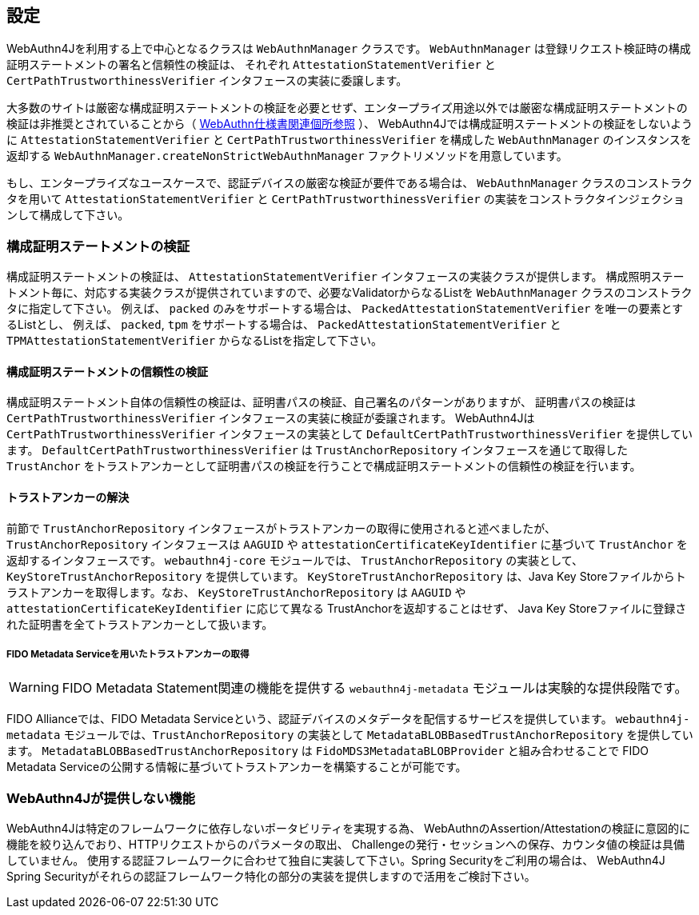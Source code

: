 == 設定

WebAuthn4Jを利用する上で中心となるクラスは `WebAuthnManager` クラスです。
`WebAuthnManager` は登録リクエスト検証時の構成証明ステートメントの署名と信頼性の検証は、 それぞれ `AttestationStatementVerifier` と `CertPathTrustworthinessVerifier` インタフェースの実装に委譲します。

大多数のサイトは厳密な構成証明ステートメントの検証を必要とせず、エンタープライズ用途以外では厳密な構成証明ステートメントの検証は非推奨とされていることから（
https://www.w3.org/TR/webauthn-1/#sctn-no-attestation-security-attestation[WebAuthn仕様書関連個所参照] ）、 WebAuthn4Jでは構成証明ステートメントの検証をしないように `AttestationStatementVerifier` と
`CertPathTrustworthinessVerifier` を構成した `WebAuthnManager` のインスタンスを返却する
`WebAuthnManager.createNonStrictWebAuthnManager` ファクトリメソッドを用意しています。

もし、エンタープライズなユースケースで、認証デバイスの厳密な検証が要件である場合は、
`WebAuthnManager` クラスのコンストラクタを用いて `AttestationStatementVerifier` と `CertPathTrustworthinessVerifier`
の実装をコンストラクタインジェクションして構成して下さい。

=== 構成証明ステートメントの検証

構成証明ステートメントの検証は、 `AttestationStatementVerifier` インタフェースの実装クラスが提供します。 構成照明ステートメント毎に、対応する実装クラスが提供されていますので、必要なValidatorからなるListを
`WebAuthnManager` クラスのコンストラクタに指定して下さい。 例えば、 `packed` のみをサポートする場合は、 `PackedAttestationStatementVerifier` を唯一の要素とするListとし、 例えば、 `packed`, `tpm` をサポートする場合は、 `PackedAttestationStatementVerifier` と `TPMAttestationStatementVerifier`
からなるListを指定して下さい。

==== 構成証明ステートメントの信頼性の検証

構成証明ステートメント自体の信頼性の検証は、証明書パスの検証、自己署名のパターンがありますが、 証明書パスの検証は `CertPathTrustworthinessVerifier` インタフェースの実装に検証が委譲されます。
WebAuthn4Jは `CertPathTrustworthinessVerifier` インタフェースの実装として `DefaultCertPathTrustworthinessVerifier` を提供しています。 `DefaultCertPathTrustworthinessVerifier` は `TrustAnchorRepository` インタフェースを通じて取得した `TrustAnchor` をトラストアンカーとして証明書パスの検証を行うことで構成証明ステートメントの信頼性の検証を行います。

==== トラストアンカーの解決

前節で `TrustAnchorRepository` インタフェースがトラストアンカーの取得に使用されると述べましたが、 `TrustAnchorRepository` インタフェースは `AAGUID` や `attestationCertificateKeyIdentifier` に基づいて `TrustAnchor` を返却するインタフェースです。
`webauthn4j-core` モジュールでは、 `TrustAnchorRepository` の実装として、`KeyStoreTrustAnchorRepository` を提供しています。
`KeyStoreTrustAnchorRepository` は、Java Key Storeファイルからトラストアンカーを取得します。なお、 `KeyStoreTrustAnchorRepository` は `AAGUID` や `attestationCertificateKeyIdentifier` に応じて異なる TrustAnchorを返却することはせず、
Java Key Storeファイルに登録された証明書を全てトラストアンカーとして扱います。

===== FIDO Metadata Serviceを用いたトラストアンカーの取得

WARNING: FIDO Metadata Statement関連の機能を提供する `webauthn4j-metadata` モジュールは実験的な提供段階です。

FIDO Allianceでは、FIDO Metadata Serviceという、認証デバイスのメタデータを配信するサービスを提供しています。
`webauthn4j-metadata` モジュールでは、`TrustAnchorRepository` の実装として `MetadataBLOBBasedTrustAnchorRepository` を提供しています。
`MetadataBLOBBasedTrustAnchorRepository` は `FidoMDS3MetadataBLOBProvider` と組み合わせることで
FIDO Metadata Serviceの公開する情報に基づいてトラストアンカーを構築することが可能です。

=== WebAuthn4Jが提供しない機能

WebAuthn4Jは特定のフレームワークに依存しないポータビリティを実現する為、 WebAuthnのAssertion/Attestationの検証に意図的に機能を絞り込んでおり、HTTPリクエストからのパラメータの取出、 Challengeの発行・セッションへの保存、カウンタ値の検証は具備していません。 使用する認証フレームワークに合わせて独自に実装して下さい。Spring Securityをご利用の場合は、 WebAuthn4J Spring Securityがそれらの認証フレームワーク特化の部分の実装を提供しますので活用をご検討下さい。

